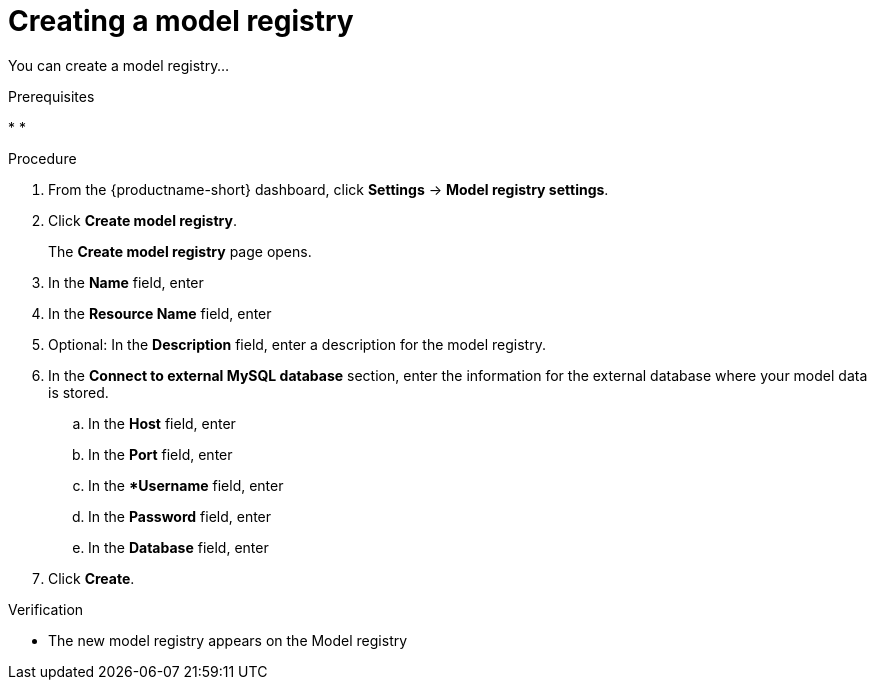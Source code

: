 :_module-type: PROCEDURE

[id='creating-a-model-registry_{context}']
= Creating a model registry

[role='_abstract']
You can create a model registry...

.Prerequisites
* 
* 

.Procedure
. From the {productname-short} dashboard, click *Settings* -> *Model registry settings*.
. Click *Create model registry*.
+
The *Create model registry* page opens.
. In the *Name* field, enter
. In the *Resource Name* field, enter 
. Optional: In the *Description* field, enter a description for the model registry.
. In the *Connect to external MySQL database* section, enter the information for the external database where your model data is stored.
.. In the *Host* field, enter
.. In the *Port* field, enter 
.. In the **Username* field, enter
.. In the **Password** field, enter
.. In the **Database** field, enter
. Click *Create*.

.Verification
* The new model registry appears on the Model registry

// [role="_additional-resources"]
// .Additional resources
// * TODO or delete

